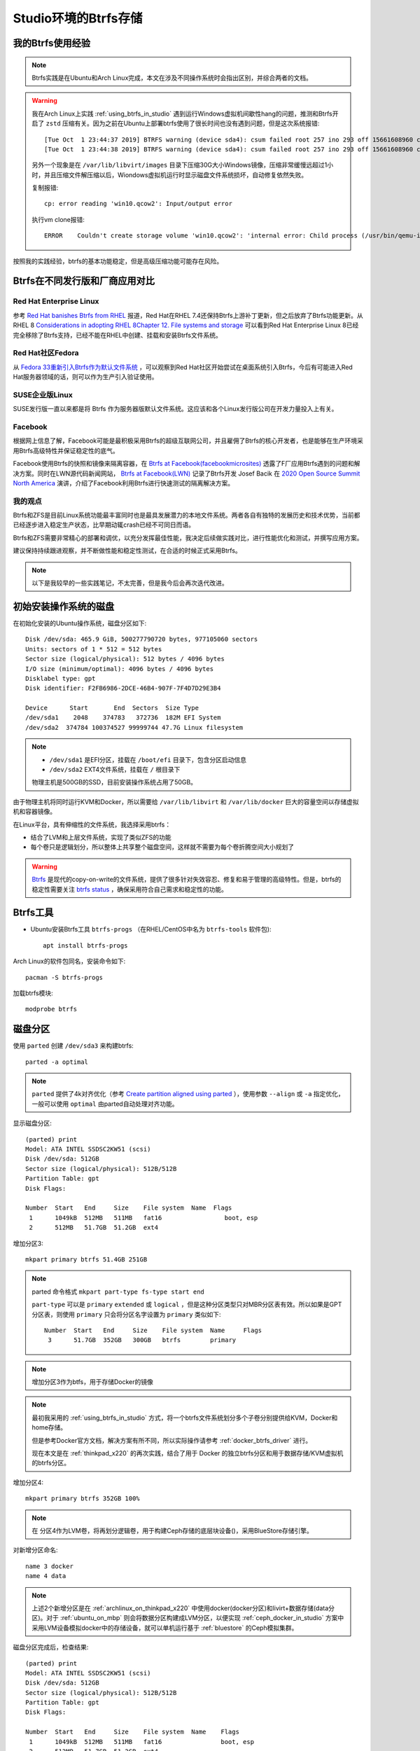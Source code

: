 .. _btrfs_in_studio:

=======================
Studio环境的Btrfs存储
=======================

我的Btrfs使用经验
===================

.. note::

   Btrfs实践是在Ubuntu和Arch Linux完成，本文在涉及不同操作系统时会指出区别，并综合两者的文档。

.. warning::

   我在Arch Linux上实践 :ref:`using_btrfs_in_studio` 遇到运行Windows虚拟机间歇性hang的问题，推测和Btrfs开启了 ``zstd`` 压缩有关。因为之前在Ubuntu上部署btrfs使用了很长时间也没有遇到问题，但是这次系统报错::

      [Tue Oct  1 23:44:37 2019] BTRFS warning (device sda4): csum failed root 257 ino 293 off 15661608960 csum 0x445ced74 expected csum 0x2f7d82ec mirror 1
      [Tue Oct  1 23:44:38 2019] BTRFS warning (device sda4): csum failed root 257 ino 293 off 15661608960 csum 0x445ced74 expected csum 0x2f7d82ec mirror 1

   另外一个现象是在 ``/var/lib/libvirt/images`` 目录下压缩30G大小Windows镜像，压缩非常缓慢远超过1小时，并且压缩文件解压缩以后，Wiondows虚拟机运行时显示磁盘文件系统损坏，自动修复依然失败。
   
   复制报错::

      cp: error reading 'win10.qcow2': Input/output error

   执行vm clone报错::

      ERROR    Couldn't create storage volume 'win10.qcow2': 'internal error: Child process (/usr/bin/qemu-img convert -f qcow2 -O qcow2 -o compat=1.1,lazy_refcounts /data-libvirt/images/win10.qcow2 /var/lib/libvirt/images/win10.qcow2) unexpected exit status 1: qemu-img: error while reading sector 13647872: Input/output error

按照我的实践经验，btrfs的基本功能稳定，但是高级压缩功能可能存在风险。

Btrfs在不同发行版和厂商应用对比
=================================

Red Hat Enterprise Linux
---------------------------

参考 `Red Hat banishes Btrfs from RHEL <https://www.theregister.co.uk/2017/08/16/red_hat_banishes_btrfs_from_rhel>`_ 报道，Red Hat在RHEL 7.4还保持Btrfs上游补丁更新，但之后放弃了Btrfs功能更新。从 RHEL 8 `Considerations in adopting RHEL 8Chapter 12. File systems and storage <https://access.redhat.com/documentation/en-us/red_hat_enterprise_linux/8/html/considerations_in_adopting_rhel_8/file-systems-and-storage_considerations-in-adopting-rhel-8>`_ 可以看到Red Hat Enterprise Linux 8已经完全移除了Btrfs支持，已经不能在RHEL中创建、挂载和安装Btrfs文件系统。

Red Hat社区Fedora
--------------------

从 `Fedora 33重新引入Btrfs作为默认文件系统 <https://fedoramagazine.org/btrfs-coming-to-fedora-33/>`_ ，可以观察到Red Hat社区开始尝试在桌面系统引入Btrfs，今后有可能进入Red Hat服务器领域的话，则可以作为生产引入验证使用。

SUSE企业版Linux
-------------------

SUSE发行版一直以来都是将 Btrfs 作为服务器版默认文件系统。这应该和各个Linux发行版公司在开发力量投入上有关。

Facebook
--------------

根据网上信息了解，Facebook可能是最积极采用Btrfs的超级互联网公司，并且雇佣了Btrfs的核心开发者，也是能够在生产环境采用Btrfs高级特性并保证稳定性的底气。

Facebook使用Btrfs的快照和镜像来隔离容器，在 `Btrfs at Facebook(facebookmicrosites) <https://facebookmicrosites.github.io/btrfs/docs/btrfs-facebook.html>`_ 透露了F厂应用Btrfs遇到的问题和解决方案。同时在LWN源代码新闻网站， `Btrfs at Facebook(LWN) <https://lwn.net/Articles/824855/>`_ 记录了Btrfs开发 Josef Bacik 在 `2020 Open Source Summit North America <https://events.linuxfoundation.org/open-source-summit-north-america/>`_
演讲，介绍了Facebook利用Btrfs进行快速测试的隔离解决方案。

我的观点
---------

Btrfs和ZFS是目前Linux系统功能最丰富同时也是最具发展潜力的本地文件系统。两者各自有独特的发展历史和技术优势，当前都已经逐步进入稳定生产状态，比早期动辄crash已经不可同日而语。

Btrfs和ZFS需要非常精心的部署和调优，以充分发挥最佳性能，我决定后续做实践对比，进行性能优化和测试，并撰写应用方案。

建议保持持续跟进观察，并不断做性能和稳定性测试，在合适的时候正式采用Btrfs。

.. note::

   以下是我较早的一些实践笔记，不太完善，但是我今后会再次迭代改进。

初始安装操作系统的磁盘
=========================

在初始化安装的Ubuntu操作系统，磁盘分区如下::

   Disk /dev/sda: 465.9 GiB, 500277790720 bytes, 977105060 sectors
   Units: sectors of 1 * 512 = 512 bytes
   Sector size (logical/physical): 512 bytes / 4096 bytes
   I/O size (minimum/optimal): 4096 bytes / 4096 bytes
   Disklabel type: gpt
   Disk identifier: F2FB6986-2DCE-46B4-907F-7F4D7D29E3B4

   Device      Start       End  Sectors  Size Type
   /dev/sda1    2048    374783   372736  182M EFI System
   /dev/sda2  374784 100374527 99999744 47.7G Linux filesystem

.. note::

   - ``/dev/sda1`` 是EFI分区，挂载在 ``/boot/efi`` 目录下，包含分区启动信息
   - ``/dev/sda2`` EXT4文件系统，挂载在 ``/`` 根目录下

   物理主机是500GB的SSD，目前安装操作系统占用了50GB。

由于物理主机将同时运行KVM和Docker，所以需要给 ``/var/lib/libvirt`` 和 ``/var/lib/docker`` 巨大的容量空间以存储虚拟机和容器镜像。

在Linux平台，具有伸缩性的文件系统，我选择采用btrfs：

- 结合了LVM和上层文件系统，实现了类似ZFS的功能
- 每个卷只是逻辑划分，所以整体上共享整个磁盘空间，这样就不需要为每个卷折腾空间大小规划了

.. warning::

   `Btrfs <https://btrfs.wiki.kernel.org/index.php/Main_Page>`_ 是现代的copy-on-write的文件系统，提供了很多针对失效容忍、修复和易于管理的高级特性。但是，btrfs的稳定性需要关注 `btrfs status <https://btrfs.wiki.kernel.org/index.php/Status>`_ ，确保采用符合自己需求和稳定性的功能。

Btrfs工具
=============

- Ubuntu安装Btrfs工具 ``btrfs-progs`` （在RHEL/CentOS中名为 ``btrfs-tools`` 软件包)::

   apt install btrfs-progs

Arch Linux的软件包同名，安装命令如下::

   pacman -S btrfs-progs

加载btrfs模块::

   modprobe btrfs

磁盘分区
=============

使用 ``parted`` 创建 ``/dev/sda3`` 来构建btrfs::

   parted -a optimal

.. note::

   ``parted`` 提供了4k对齐优化（参考 `Create partition aligned using parted <https://unix.stackexchange.com/questions/38164/create-partition-aligned-using-parted>`_ ），使用参数 ``--align`` 或 ``-a`` 指定优化，一般可以使用 ``optimal`` 由parted自动处理对齐功能。

显示磁盘分区::

   (parted) print
   Model: ATA INTEL SSDSC2KW51 (scsi)
   Disk /dev/sda: 512GB
   Sector size (logical/physical): 512B/512B
   Partition Table: gpt
   Disk Flags:

   Number  Start   End     Size    File system  Name  Flags
    1      1049kB  512MB   511MB   fat16                 boot, esp
    2      512MB   51.7GB  51.2GB  ext4

增加分区3::

   mkpart primary btrfs 51.4GB 251GB

.. note::

   parted 命令格式 ``mkpart part-type fs-type start end``

   ``part-type`` 可以是 ``primary`` ``extended`` 或 ``logical`` ，但是这种分区类型只对MBR分区表有效。所以如果是GPT分区表，则使用 ``primary`` 只会将分区名字设置为 ``primary`` 类似如下::

      Number  Start   End     Size    File system  Name     Flags
       3      51.7GB  352GB   300GB   btrfs        primary

.. note::

   增加分区3作为btfs，用于存储Docker的镜像

.. note::

   最初我采用的 :ref:`using_btrfs_in_studio` 方式，将一个btrfs文件系统划分多个子卷分别提供给KVM，Docker和home存储。
   
   但是参考Docker官方文档，解决方案有所不同，所以实际操作请参考 :ref:`docker_btrfs_driver` 进行。

   现在本文是在 :ref:`thinkpad_x220` 的再次实践，结合了用于 Docker 的独立btrfs分区和用于数据存储/KVM虚拟机的btrfs分区。

增加分区4::

   mkpart primary btrfs 352GB 100%

.. note::

   在 分区4作为LVM卷，将再划分逻辑卷，用于构建Ceph存储的底层块设备()，采用BlueStore存储引擎。

对新增分区命名::

   name 3 docker
   name 4 data

.. note::

   上述2个新增分区是在 :ref:`archlinux_on_thinkpad_x220` 中使用docker(docker分区)和livirt+数据存储(data分区)。对于 :ref:`ubuntu_on_mbp` 则会将数据分区构建成LVM分区，以便实现 :ref:`ceph_docker_in_studio` 方案中采用LVM设备模拟docker中的存储设备，就可以单机运行基于 :ref:`bluestore` 的Ceph模拟集群。

磁盘分区完成后，检查结果::

   (parted) print
   Model: ATA INTEL SSDSC2KW51 (scsi)
   Disk /dev/sda: 512GB
   Sector size (logical/physical): 512B/512B
   Partition Table: gpt
   Disk Flags: 
   
   Number  Start   End     Size    File system  Name    Flags
    1      1049kB  512MB   511MB   fat16                boot, esp
    2      512MB   51.7GB  51.2GB  ext4
    3      51.7GB  352GB   300GB   btrfs        docker
    4      352GB   512GB   160GB   btrfs        data

在初步完成了磁盘分区规划之后，我们现在有了可以用于btrfs的磁盘分区 ``/dev/sda3`` ，请参考 :ref:`configure_docker_btrfs` 完成Docker的btrfs存储引擎设置。如果你需要多种用途混合使用btrfs，也可以参考 :ref:`using_btrfs_in_studio` 。

参考
==========

- `ArchLinux Parted <https://wiki.archlinux.org/index.php/Parted>`_
- `ArchLinux Btrfs <https://wiki.archlinux.org/index.php/btrfs>`_
- `Create partition aligned using parted <https://unix.stackexchange.com/questions/38164/create-partition-aligned-using-parted>`_
